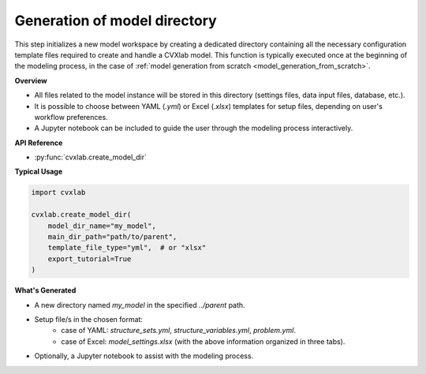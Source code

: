 .. _generation-of-model-directory:

Generation of model directory
-----------------------------

This step initializes a new model workspace by creating a dedicated directory 
containing all the necessary configuration template files required to create and
handle a CVXlab model.
This function is typically executed once at the beginning of the modeling process,
in the case of :ref:`model generation from scratch <model_generation_from_scratch>`.

**Overview**

- All files related to the model instance will be stored in this directory (settings 
  files, data input files, database, etc.).
- It is possible to choose between YAML (*.yml*) or Excel (*.xlsx*) templates for 
  setup files, depending on user's workflow preferences.
- A Jupyter notebook can be included to guide the user through the modeling process 
  interactively.

**API Reference**

- :py:func:`cvxlab.create_model_dir` 

**Typical Usage**

.. code-block:: python

    import cvxlab 

    cvxlab.create_model_dir(
        model_dir_name="my_model",
        main_dir_path="path/to/parent",
        template_file_type="yml",  # or "xlsx"
        export_tutorial=True
    )

**What's Generated**

- A new directory named *my_model* in the specified *../parent* path.
- Setup file/s in the chosen format:
    - case of YAML: *structure_sets.yml*, *structure_variables.yml*, *problem.yml*.
    - case of Excel: *model_settings.xlsx* (with the above information organized in three tabs).
- Optionally, a Jupyter notebook to assist with the modeling process.